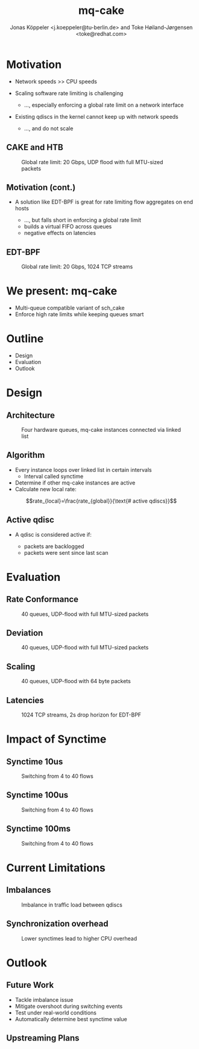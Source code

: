 # -*- fill-column: 79; -*-
#+TITLE: mq-cake
#+AUTHOR: Jonas Köppeler <j.koeppeler@tu-berlin.de> and Toke Høiland-Jørgensen <toke@redhat.com>
#+EMAIL: j.koeppeler@tu-berlin.de, toke@redhat.com
#+REVEAL_THEME: white
#+REVEAL_TRANS: linear
#+REVEAL_MARGIN: 0
#+REVEAL_ROOT: ../reveal.js
#+OPTIONS: reveal_center:t reveal_control:t reveal_history:nil
#+OPTIONS: reveal_width:1600 reveal_height:900
#+OPTIONS: ^:nil tags:nil toc:nil num:nil ':t

* For conference: NetDevconf 0x19 2025                             :noexport:

This presentation is for Netdevconf 0x19 in Zagreb, Croatia

* Outline / ideas                                                  :noexport:

* Motivation														 :export:
#+ATTR_REVEAL: :frag (appear)
- Network speeds >> CPU speeds
- Scaling software rate limiting is challenging
    #+ATTR_REVEAL: :frag (appear)
    - ..., especially enforcing a global rate limit on a network interface
#+ATTR_REVEAL: :frag (appear)
- Existing qdiscs in the kernel cannot keep up with network speeds
    #+ATTR_REVEAL: :frag (appear)
    - ..., and do not scale

** CAKE and HTB													 :export:

#+ATTR_html: :height 620
#+CAPTION: Global rate limit: 20 Gbps, UDP flood with full MTU-sized packets
[[file:htb_cake_scaling.svg]]

** Motivation (cont.)														 :export:
#+ATTR_REVEAL: :frag (appear)
- A solution like EDT-BPF is great for rate limiting flow aggregates on end hosts
    #+ATTR_REVEAL: :frag (appear)
    - ..., but falls short in enforcing a global rate limit
    - builds a virtual FIFO across queues
    - negative effects on latencies

** EDT-BPF													 :export:

#+ATTR_html: :height 620
#+CAPTION: Global rate limit: 20 Gbps, 1024 TCP streams
[[file:edt-global-rate-limit.svg]]

* We present: mq-cake                                                            :export:

#+ATTR_REVEAL: :frag (appear)
- Multi-queue compatible variant of sch_cake
- Enforce high rate limits while keeping queues smart

* Outline                                                            :export:
- Design 
- Evaluation
- Outlook

* Design                                                            :export:

** Architecture
#+ATTR_html: :height 620
#+CAPTION: Four hardware queues, mq-cake instances connected via linked list
[[file:mq-cake-paper/images/mq_cake_architecture.svg]]

** Algorithm                                                            :export:
#+ATTR_REVEAL: :frag (appear)
- Every instance loops over linked list in certain intervals
  - Interval called synctime
- Determine if other mq-cake instances are active
- Calculate new local rate:
#+ATTR_REVEAL: :frag (appear)
$$rate_{local}=\frac{rate_{global}}{\text{# active qdiscs}}$$

** Active qdisc
- A qdisc is considered active if:
    #+ATTR_REVEAL: :frag (appear)
    - packets are backlogged
    - packets were sent since last scan

* Evaluation :export:
** Rate Conformance
#+ATTR_html: :height 620
#+CAPTION: 40 queues, UDP-flood with full MTU-sized packets
[[file:mq-cake-paper/images/tp_rate_conformance_htb_cake_mq-cake.svg]]

** Deviation
#+ATTR_html: :height 620
#+CAPTION: 40 queues, UDP-flood with full MTU-sized packets
[[file:mq-cake-paper/images/tp_deviation_perc_htb_cake_mq-cake.svg]]

** Scaling
#+ATTR_html: :height 620
#+CAPTION: 40 queues, UDP-flood with 64 byte packets
[[file:mq-cake-paper/images/txq_scaling_64_htb_cake_mq-cake.svg]]

** Latencies
#+ATTR_html: :height 620
#+CAPTION: 1024 TCP streams, 2s drop horizon for EDT-BPF
[[file:ping-edtbpf-mqcake-2s-horizon-20000-log.svg]]


* Impact of Synctime :export:

** Synctime 10us
#+ATTR_html: :height 620
#+CAPTION: Switching from 4 to 40 flows
[[file:mq-cake-paper/images/switching_10us.svg]]

** Synctime 100us
#+ATTR_html: :height 620
#+CAPTION: Switching from 4 to 40 flows
[[file:mq-cake-paper/images/switching_100us.svg]]

** Synctime 100ms
#+ATTR_html: :height 620
#+CAPTION: Switching from 4 to 40 flows
[[file:mq-cake-paper/images/switching_100ms.svg]]

* Current Limitations :export:

** Imbalances
#+ATTR_html: :height 620
#+CAPTION: Imbalance in traffic load between qdiscs
[[file:mq-cake-paper/images/txq_imbalance_1514.svg]]

** Synchronization overhead
#+ATTR_html: :height 620
#+CAPTION: Lower synctimes lead to higher CPU overhead
[[file:mq-cake-paper/images/sync_txq_64.svg]]

* Outlook :export:

** Future Work
#+ATTR_REVEAL: :frag (appear)
- Tackle imbalance issue
- Mitigate overshoot during switching events
- Test under real-world conditions
- Automatically determine best synctime value

** Upstreaming Plans



* Emacs end-tricks                                                 :noexport:

This section contains some emacs tricks, that e.g. remove the "Slide:" prefix
in the compiled version.

# Local Variables:
# org-re-reveal-title-slide: "<h1 class=\"title\">%t</h1> Jonas Köppeler - TU Berlin <br /> Toke Høiland-Jørgensen - Red Hat"
# org-export-filter-headline-functions: ((lambda (contents backend info) (replace-regexp-in-string "Slide: " "" contents)))
# End:
